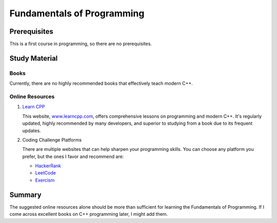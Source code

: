 Fundamentals of Programming
===========================

Prerequisites
-------------

This is a first course in programming, so there are no prerequisites.

Study Material
--------------

Books
"""""

Currently, there are no highly recommended books that effectively teach modern C++.

Online Resources
""""""""""""""""

1. `Learn CPP <https://www.learncpp.com/>`_

   This website, `www.learncpp.com <https://www.learncpp.com/>`_, offers comprehensive lessons on programming and modern C++. It's regularly updated, highly recommended by many developers, and superior to studying from a book due to its frequent updates.

2. Coding Challenge Platforms

   There are multiple websites that can help sharpen your programming skills. You can choose any platform you prefer, but the ones I favor and recommend are: 
     
   - `HackerRank <https://www.hackerrank.com/>`_
   - `LeetCode <https://leetcode.com/>`_
   - `Exercism <https://exercism.org/>`_

Summary
--------

The suggested online resources alone should be more than sufficient for learning the Fundamentals of Programming. If I come across excellent books on C++ programming later, I might add them.

